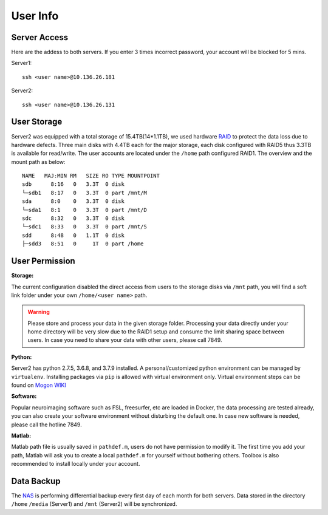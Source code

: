 User Info
====


Server Access 
----
Here are the addess to both servers. If you enter 3 times incorrect password, your account will be blocked for 5 mins.

Server1:

::

  ssh <user name>@10.136.26.181


Server2:

::

  ssh <user name>@10.136.26.131


User Storage
----
Server2 was equipped with a total storage of 15.4TB(14*1.1TB), we used hardware RAID_ to protect the data loss due to hardware defects. Three main disks with 4.4TB each for the major storage, each disk configured with RAID5 thus 3.3TB is available for read/write. The user accounts are located under the ``/home`` path configured RAID1. The overview and the mount path as below:


::

  NAME   MAJ:MIN RM   SIZE RO TYPE MOUNTPOINT
  sdb      8:16   0   3.3T  0 disk
  └─sdb1   8:17   0   3.3T  0 part /mnt/M
  sda      8:0    0   3.3T  0 disk
  └─sda1   8:1    0   3.3T  0 part /mnt/D
  sdc      8:32   0   3.3T  0 disk
  └─sdc1   8:33   0   3.3T  0 part /mnt/S
  sdd      8:48   0   1.1T  0 disk
  ├─sdd3   8:51   0     1T  0 part /home



User Permission
----

**Storage:**

The current configuration disabled the direct access from users to the storage disks via ``/mnt`` path, you will find a soft link folder under your own ``/home/<user name>`` path.

.. warning::

  Please store and process your data in the given storage folder. Processing your data directly under your home directory will be very slow due to the RAID1 setup and consume the limit sharing space between users. In case you need to share your data with other users, please call 7849.

**Python:**

Server2 has python 2.7.5, 3.6.8, and 3.7.9 installed. A personal/customized python environment can be managed by ``virtualenv``. Installing packages via ``pip`` is allowed with virtual environment only. Virtual environment steps can be found on `Mogon WIKI <https://mogonwiki.zdv.uni-mainz.de/dokuwiki/start:development:scripting_languages:python?s[]=virtual>`_  

**Software:**

Popular neuroimaging software such as FSL, freesurfer, etc are loaded in Docker, the data processing are tested already, you can also create your software environment without disturbing the default one. In case new software is needed, please call the hotline 7849. 

**Matlab:**

Matlab path file is usually saved in ``pathdef.m``, users do not have permission to modify it. The first time you add your path, Matlab will ask you to create a local ``pathdef.m`` for yourself without bothering others. Toolbox is also recommended to install locally under your account.


Data Backup
----

The NAS_ is performing differential backup every first day of each month for both servers. Data stored in the directory ``/home``  ``/media`` (Server1) and ``/mnt`` (Server2) will be synchronized. 



.. _NAS: https://shop.westerndigital.com/de-at/products/network-attached-storage/wd-my-cloud-pro-series-pr4100#WDBNFA0000NBK-EESN
.. _Anaconda: https://www.anaconda.com/
.. _RAID: https://en.wikipedia.org/wiki/RAID
